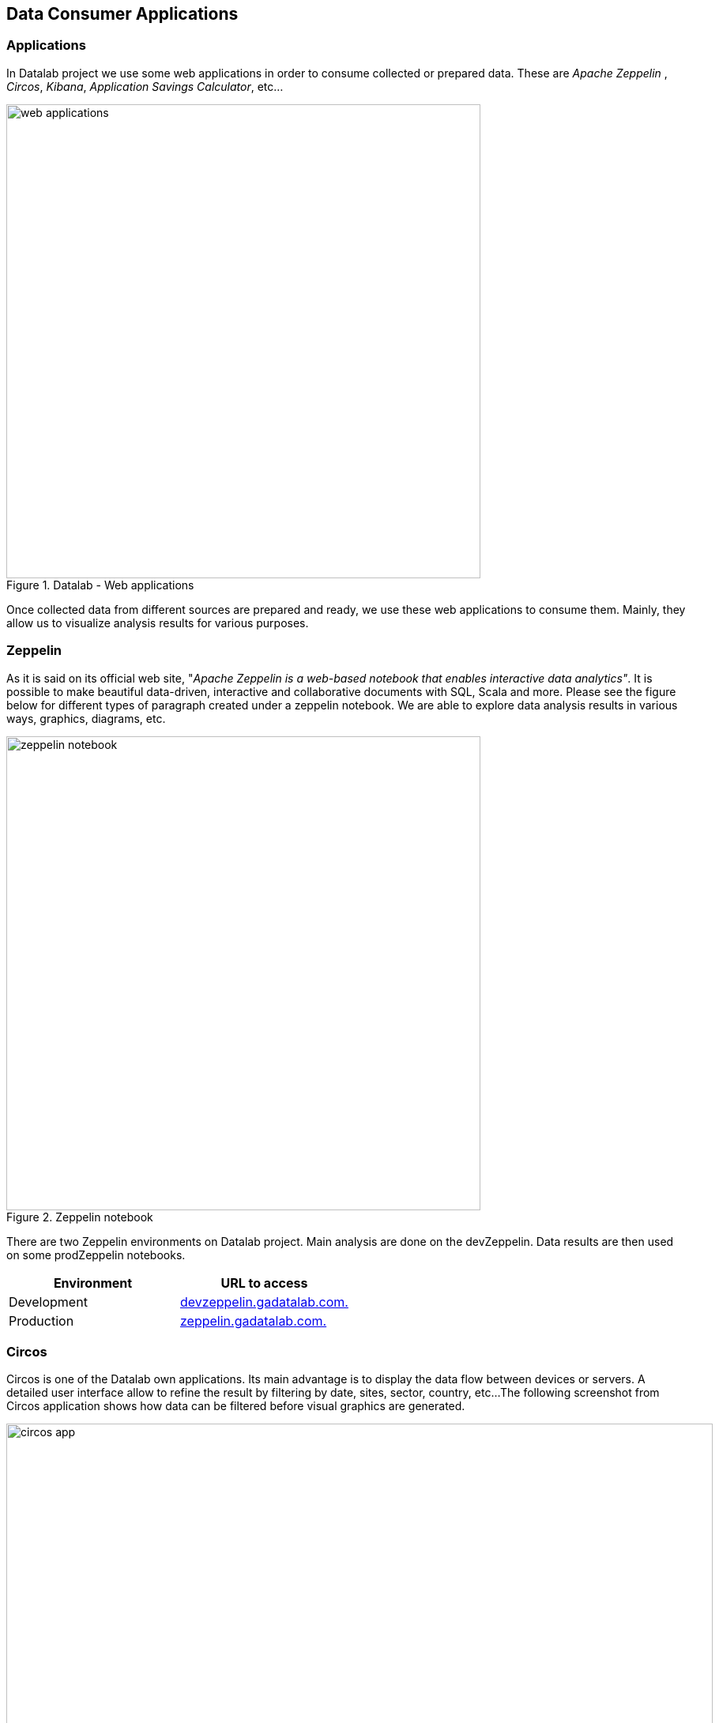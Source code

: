 <<<
== Data Consumer Applications


// Infra : création des clusters et applis : big picture du ppt + contenu fichier README du répertoire infra


// * description des applis (circos, zeppelin (dev et prod), serverusage, kibana, wiki, https://s3.gadatalab.com/saving_webapp/latest/app/index.html#/by-application)
// * description des zeppelin (dev, prod) + help + description repo github associé(zeppelin-notebook)  (avec branches dev et prod)
// Lets speak about
// Test applications ....
// Des applications ( - circos - serverusage - kibana - zeppelin - wiki )


=== Applications

In Datalab project we use some web applications in order to consume collected or prepared data.
These are _Apache Zeppelin_ , _Circos_, _Kibana_, _Application Savings Calculator_, etc...

image::images/web_applications.png[title="Datalab - Web applications", width="600"]

Once collected data from different sources are prepared and ready, we use these web applications to consume them.
Mainly, they allow us to visualize analysis results for various purposes.



<<<
=== Zeppelin

As it is said on its official web site, "_Apache Zeppelin is a web-based notebook that enables interactive data analytics"_.
It is possible to make beautiful data-driven, interactive and collaborative documents with SQL, Scala and more.
Please see the figure below for different types of paragraph created under a zeppelin notebook.
We are able to explore data analysis results in various ways, graphics, diagrams, etc.

image::images/zeppelin_notebook.png[title="Zeppelin notebook", width="600", align="center"]

There are two Zeppelin environments on Datalab project.
Main analysis are done on the devZeppelin.
Data results are then used on some prodZeppelin notebooks.

[options="header"]
|===
|Environment | URL to access
|Development | https://devzeppelin.gadatalab.com[devzeppelin.gadatalab.com. ]
|Production | https://zeppelin.gadatalab.com[zeppelin.gadatalab.com. ]
|===

// _Zeppelin on GITHUB_
// _Help notebooks on DEV ZEPPELIN_


// image::images/devzeppelin_help.png[title="Zeppelin notebook", width="400"]


// ==== Zeppelin in Datalab
// image::images/devzeppelin_helps.png[title="Zeppelin notebook", align="center"]
// ==== Devzeppelin && Production Zeppelin







<<<
=== Circos

Circos is one of the Datalab own applications.
Its main advantage is to display the data flow between devices or servers.
A detailed user interface allow to refine the result by filtering by date, sites, sector, country, etc...
The following screenshot from Circos application shows how data can be filtered before visual graphics are generated.

image::images/circos_app.png[title="Datalab Circos application", width="894"]

This application is mainly dedicated to carve-out use case.
See the following chord diagrams which show data flow between different sectors.

image::images/circos_ex.png[title="Circos application chord diagrams", width="894"]

It visualizes relationship between sites and extracts flows.

* from device (laptop/desktop) to servers (windows/unix/linux)
* from servers (windows 2003 and later version) to servers (windows/unix/linux)

https://circos.gadatalab.com/[Access to circos application. ]









<<<
=== Kibana

Kibana is another web based application used with Elasticsearch in order to create _dashboard_ visuals in real time.

image::images/kibana0.png[title="Kibana dashboard example", width="894"]

https://kibana.gadatalab.com/[kibana.gadatalab.com. ]








<<<
=== Application Savings Calculator

This simple application lets un know the cost of each resource such as storage, data base server, application server, etc.. on which one or multiple applications are installed.
It is very useful to calculate the annual savings in case of a server decommission.

Data consumed by this application come from SEO/AIP or from billing reports.
In this application all data are fetched only once from the server side, while it is loaded and all calculations are done on the client side.


image::images/app_savings_calc.png[title="Application savings calculator"]


https://s3.gadatalab.com/saving_webapp/latest/app/index.html[Access to circos application. ]









<<<
=== Datalab Wiki




Access to the Wiki of Datalab is through : https://wiki.gadatalab.com[wiki.gadatalab.com. ]

image::images/wiki_datalab1.png[title="Datalab Project - Wiki"]

This Wiki gives an overview of the Datalab project, helps to know briefly which are applications used on this project and provides access URLS to them.

You can find some paths to the main repositories on S3 or HDFS in wiki.



